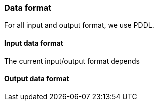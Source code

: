 === Data format

For all input and output format, we use PDDL.

==== Input data format

The current input/output format depends

==== Output data format